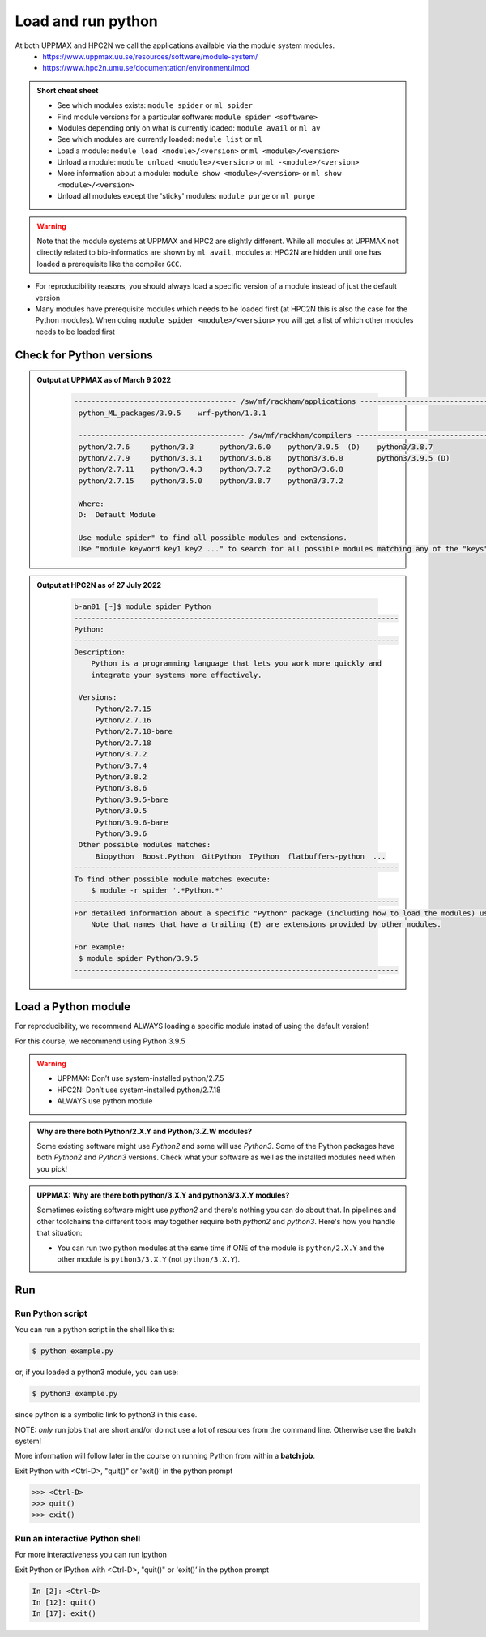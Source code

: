 Load and run python
===================

At both UPPMAX and HPC2N we call the applications available via the module system modules. 
    - https://www.uppmax.uu.se/resources/software/module-system/ 
    - https://www.hpc2n.umu.se/documentation/environment/lmod 

   
.. objectives:: 

   - Show how to load Python
   - Show how to run Python scripts and start the Python command line

.. admonition:: Short cheat sheet
    :class: dropdown 
    
    - See which modules exists: ``module spider`` or ``ml spider``
    - Find module versions for a particular software: ``module spider <software>``
    - Modules depending only on what is currently loaded: ``module avail`` or ``ml av``
    - See which modules are currently loaded: ``module list`` or ``ml``
    - Load a module: ``module load <module>/<version>`` or ``ml <module>/<version>``
    - Unload a module: ``module unload <module>/<version>`` or ``ml -<module>/<version>``
    - More information about a module: ``module show <module>/<version>`` or ``ml show <module>/<version>``
    - Unload all modules except the 'sticky' modules: ``module purge`` or ``ml purge``
    
.. warning::
   Note that the module systems at UPPMAX and HPC2 are slightly different. While all modules at UPPMAX not directly related to bio-informatics are shown by ``ml avail``, modules at HPC2N are hidden until one has loaded a prerequisite like the compiler ``GCC``.


- For reproducibility reasons, you should always load a specific version of a module instead of just the default version
- Many modules have prerequisite modules which needs to be loaded first (at HPC2N this is also the case for the Python modules). When doing ``module spider <module>/<version>`` you will get a list of which other modules needs to be loaded first


Check for Python versions
-------------------------


.. tabs::

   .. tab:: UPPMAX

     Check all available Python versions with:

      .. code-block:: sh

          $ module avail python


   .. tab:: HPC2N
   
      Check all available version Python versions with:

      .. code-block:: sh
 
         $ module spider Python
      
      To see how to load a specific version of Python, including the prerequisites, do 

      .. code-block:: sh
   
         $ module spider Python/<version>

      Example for Python 3.9.5

      .. code-block:: sh

         $ module spider Python/3.9.5 

.. admonition:: Output at UPPMAX as of March 9 2022
   :class: dropdown
    
       .. code-block::  tcl
    
          -------------------------------------- /sw/mf/rackham/applications ---------------------------------------
           python_ML_packages/3.9.5    wrf-python/1.3.1

           --------------------------------------- /sw/mf/rackham/compilers ----------------------------------------
           python/2.7.6     python/3.3      python/3.6.0    python/3.9.5  (D)    python3/3.8.7
           python/2.7.9     python/3.3.1    python/3.6.8    python3/3.6.0        python3/3.9.5 (D)
           python/2.7.11    python/3.4.3    python/3.7.2    python3/3.6.8
           python/2.7.15    python/3.5.0    python/3.8.7    python3/3.7.2

           Where:
           D:  Default Module

           Use module spider" to find all possible modules and extensions.
           Use "module keyword key1 key2 ..." to search for all possible modules matching any of the "keys".

.. admonition:: Output at HPC2N as of 27 July 2022
    :class: dropdown

        .. code-block:: tcl

           b-an01 [~]$ module spider Python
           ----------------------------------------------------------------------------
           Python:
           ----------------------------------------------------------------------------
           Description:
               Python is a programming language that lets you work more quickly and
               integrate your systems more effectively.
    
            Versions:
                Python/2.7.15   
                Python/2.7.16  
                Python/2.7.18-bare 
                Python/2.7.18  
                Python/3.7.2   
                Python/3.7.4   
                Python/3.8.2   
                Python/3.8.6   
                Python/3.9.5-bare  
                Python/3.9.5   
                Python/3.9.6-bare  
                Python/3.9.6   
            Other possible modules matches:
                Biopython  Boost.Python  GitPython  IPython  flatbuffers-python  ...
           ----------------------------------------------------------------------------
           To find other possible module matches execute:
               $ module -r spider '.*Python.*'
           ----------------------------------------------------------------------------
           For detailed information about a specific "Python" package (including how to load the modules) use the module's full name.
               Note that names that have a trailing (E) are extensions provided by other modules.
       
           For example:
            $ module spider Python/3.9.5
           ----------------------------------------------------------------------------

Load a Python module
--------------------

For reproducibility, we recommend ALWAYS loading a specific module instad of using the default version! 

For this course, we recommend using Python 3.9.5

.. tabs::

   .. tab:: UPPMAX
   
      Go back and check which Python modules were available. To load version 3.9.5, do:

      .. code-block:: sh

        $ module load python/3.9.5
        
      Note: Lowercase ``p``.
      For short, you can also use: 

      .. code-block:: sh

         $ ml python/3.9.5

 
   .. tab:: HPC2N

 
      .. code-block:: sh

         $ module load GCC/10.3.0 Python/3.9.5

      Note: Uppercase ``P``.   
      For short, you can also use: 

      .. code-block:: sh

         $ ml GCC/10.3.0 Python/3.9.5

.. warning::

   + UPPMAX: Don’t use system-installed python/2.7.5
   + HPC2N: Don’t use system-installed python/2.7.18
   + ALWAYS use python module

.. admonition:: Why are there both Python/2.X.Y and Python/3.Z.W modules?

    Some existing software might use `Python2` and some will use `Python3`. Some of the Python packages have both `Python2` and `Python3` versions. Check what your software as well as the installed modules need when you pick!   
    
.. admonition:: UPPMAX: Why are there both python/3.X.Y and python3/3.X.Y modules?

    Sometimes existing software might use `python2` and there's nothing you can do about that. In pipelines and other toolchains the different tools may together require both `python2` and `python3`.
    Here's how you handle that situation:
    
    + You can run two python modules at the same time if ONE of the module is ``python/2.X.Y`` and the other module is ``python3/3.X.Y`` (not ``python/3.X.Y``).
    


Run
---

Run Python script
#####################

    
You can run a python script in the shell like this:

.. code-block:: sh

   $ python example.py

or, if you loaded a python3 module, you can use:

.. code-block:: sh

   $ python3 example.py

since python is a symbolic link to python3 in this case. 

NOTE: *only* run jobs that are short and/or do not use a lot of resources from the command line. Otherwise use the batch system!
    
More information will follow later in the course on running Python from within a **batch job**. 

Exit Python with <Ctrl-D>, "quit()" or 'exit()’ in the python prompt

.. code-block:: python

    >>> <Ctrl-D>
    >>> quit()
    >>> exit()


Run an interactive Python shell
###############################

For more interactiveness you can run Ipython

.. tabs::

   .. tab:: UPPMAX

      NOTE: remember to load a python module first. The start IPython from terminal
      
      .. code-block:: sh

         $ ipython 
    
      or 

      .. code-block:: sh

         $ ipython3 
         
      UPPMAX has also ``jupyter-notebook`` installed and available from the loaded Python module. Start with
       
      .. code-block:: sh

         $ jupyter-notebook 
         
    
   .. tab:: HPC2N
      
      NOTE: remember to load an IPython module first. You can see possible modules with 

      .. code-block:: sh

         $ module spider IPython
         $ ml IPython/7.25.0
         
      Then start Ipython with (lowercase):
      
      .. code-block:: sh

         $ ipython 


Exit Python or IPython with <Ctrl-D>, "quit()" or 'exit()’ in the python prompt

.. code-block:: ipython

    In [2]: <Ctrl-D>
    In [12]: quit()
    In [17]: exit()


.. keypoints::

   - Before you can run Python scripts or work in a Python shell, first load a python module and prroble prerequisites
   - Start a Python shell session either with ``python`` or ``ipython``
   - Run scripts with ``python <script.py>``
    

